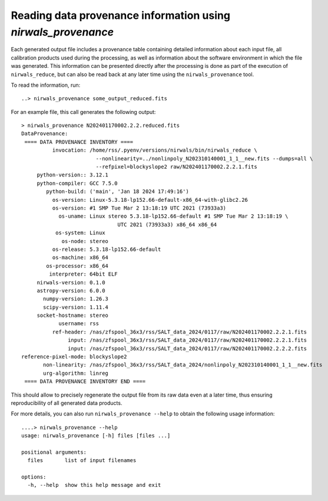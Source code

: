 ****************************************************************
Reading data provenance information using *nirwals_provenance*
****************************************************************

Each generated output file includes a provenance table containing detailed information about each input file,
all calibration products used during the processing, as well as information about the software environment in
which the file was generated. This information can be presented directly after the processing is done as part of
the execution of ``nirwals_reduce``, but can also be read back at any later time using the ``nirwals_provenance``
tool.

To read the information, run::

    ..> nirwals_provenance some_output_reduced.fits

For an example file, this call generates the following output::

    > nirwals_provenance N202401170002.2.2.reduced.fits
    DataProvenance:
     ==== DATA PROVENANCE INVENTORY ====
              invocation: /home/rss/.pyenv/versions/nirwals/bin/nirwals_reduce \
                            --nonlinearity=../nonlinpoly_N202310140001_1_1__new.fits --dumps=all \
                            --refpixel=blockyslope2 raw/N202401170002.2.2.1.fits
         python-version:: 3.12.1
         python-compiler: GCC 7.5.0
            python-build: ('main', 'Jan 18 2024 17:49:16')
              os-version: Linux-5.3.18-lp152.66-default-x86_64-with-glibc2.26
              os-version: #1 SMP Tue Mar 2 13:18:19 UTC 2021 (73933a3)
                os-uname: Linux stereo 5.3.18-lp152.66-default #1 SMP Tue Mar 2 13:18:19 \
                                   UTC 2021 (73933a3) x86_64 x86_64
               os-system: Linux
                 os-node: stereo
              os-release: 5.3.18-lp152.66-default
              os-machine: x86_64
            os-processor: x86_64
             interpreter: 64bit ELF
         nirwals-version: 0.1.0
         astropy-version: 6.0.0
           numpy-version: 1.26.3
           scipy-version: 1.11.4
         socket-hostname: stereo
                username: rss
              ref-header: /nas/zfspool_36x3/rss/SALT_data_2024/0117/raw/N202401170002.2.2.1.fits
                   input: /nas/zfspool_36x3/rss/SALT_data_2024/0117/raw/N202401170002.2.2.1.fits
                   input: /nas/zfspool_36x3/rss/SALT_data_2024/0117/raw/N202401170002.2.2.2.fits
    reference-pixel-mode: blockyslope2
           non-linearity: /nas/zfspool_36x3/rss/SALT_data_2024/nonlinpoly_N202310140001_1_1__new.fits
           urg-algorithm: linreg
     ==== DATA PROVENANCE INVENTORY END ====

This should allow to precisely regenerate the output file from its raw data even at a later time, thus ensuring
reproducibility of all generated data products.

For more details, you can also run ``nirwals_provenance --help`` to obtain the following usage information::

    ....> nirwals_provenance --help
    usage: nirwals_provenance [-h] files [files ...]

    positional arguments:
      files       list of input filenames

    options:
      -h, --help  show this help message and exit


